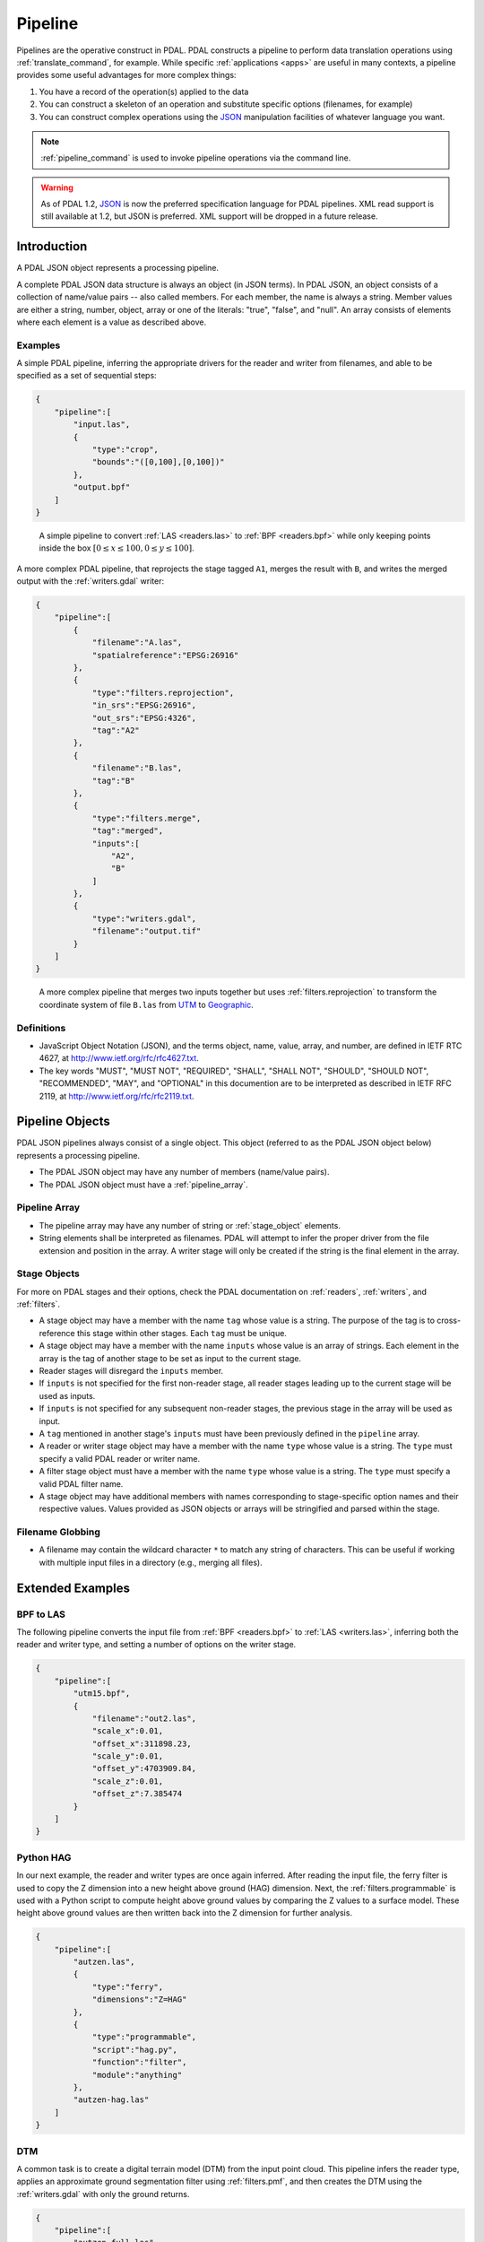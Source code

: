 .. _pipeline:

******************************************************************************
Pipeline
******************************************************************************

Pipelines are the operative construct in PDAL. PDAL constructs a pipeline to
perform data translation operations using :ref:`translate_command`, for
example. While specific :ref:`applications <apps>` are useful in many contexts,
a pipeline provides some useful advantages for more complex things:

1. You have a record of the operation(s) applied to the data
2. You can construct a skeleton of an operation and substitute specific
   options (filenames, for example)
3. You can construct complex operations using the `JSON`_ manipulation
   facilities of whatever language you want.

.. note::

    :ref:`pipeline_command` is used to invoke pipeline operations
    via the command line.


.. warning::

    As of PDAL 1.2, `JSON`_ is now the preferred specification language
    for PDAL pipelines. XML read support is still available at 1.2, but
    JSON is preferred. XML support will be dropped in a future release.

.. _`JSON`: http://www.json.org/


Introduction
--------------------------------------------------------------------------------


A PDAL JSON object represents a processing pipeline.

A complete PDAL JSON data structure is always an object (in JSON terms). In PDAL
JSON, an object consists of a collection of name/value pairs -- also called
members. For each member, the name is always a string. Member values are either
a string, number, object, array or one of the literals: "true", "false", and
"null". An array consists of elements where each element is a value as
described above.

Examples
................................................................................

A simple PDAL pipeline, inferring the appropriate drivers for the reader and
writer from filenames, and able to be specified as a set of sequential steps:

.. code-block:: json

  {
      "pipeline":[
          "input.las",
          {
              "type":"crop",
              "bounds":"([0,100],[0,100])"
          },
          "output.bpf"
      ]
  }

.. figure:: ./images/las-crop-bpf-pipeline.png

    A simple pipeline to convert :ref:`LAS <readers.las>` to :ref:`BPF <readers.bpf>`
    while only keeping points inside the box :math:`[0 \leq x \leq 100, 0 \leq y \leq 100]`.

A more complex PDAL pipeline, that reprojects the stage tagged ``A1``, merges
the result with ``B``, and writes the merged output with the :ref:`writers.gdal`
writer:

.. code-block:: json

  {
      "pipeline":[
          {
              "filename":"A.las",
              "spatialreference":"EPSG:26916"
          },
          {
              "type":"filters.reprojection",
              "in_srs":"EPSG:26916",
              "out_srs":"EPSG:4326",
              "tag":"A2"
          },
          {
              "filename":"B.las",
              "tag":"B"
          },
          {
              "type":"filters.merge",
              "tag":"merged",
              "inputs":[
                  "A2",
                  "B"
              ]
          },
          {
              "type":"writers.gdal",
              "filename":"output.tif"
          }
      ]
  }

.. figure:: ./images/reproject-merge-pipeline.png

    A more complex pipeline that merges two inputs together but uses
    :ref:`filters.reprojection` to transform the coordinate system of
    file ``B.las`` from `UTM`_ to `Geographic`_.

.. _`UTM`: http://spatialreference.org/ref/epsg/nad83-utm-zone-16n/
.. _`Geographic`: http://spatialreference.org/ref/epsg/4326/

Definitions
................................................................................

* JavaScript Object Notation (JSON), and the terms object, name, value, array,
  and number, are defined in IETF RTC 4627, at
  http://www.ietf.org/rfc/rfc4627.txt.

* The key words "MUST", "MUST NOT", "REQUIRED", "SHALL", "SHALL NOT", "SHOULD",
  "SHOULD NOT", "RECOMMENDED", "MAY", and "OPTIONAL" in this documention are to
  be interpreted as described in IETF RFC 2119, at
  http://www.ietf.org/rfc/rfc2119.txt.

Pipeline Objects
--------------------------------------------------------------------------------

PDAL JSON pipelines always consist of a single object. This object (referred to
as the PDAL JSON object below) represents a processing pipeline.

* The PDAL JSON object may have any number of members (name/value pairs).

* The PDAL JSON object must have a :ref:`pipeline_array`.

.. _pipeline_array:

Pipeline Array
................................................................................

* The pipeline array may have any number of string or :ref:`stage_object`
  elements.

* String elements shall be interpreted as filenames. PDAL will attempt to infer
  the proper driver from the file extension and position in the array. A writer
  stage will only be created if the string is the final element in the array.

.. _stage_object:

Stage Objects
................................................................................

For more on PDAL stages and their options, check the PDAL documentation on
:ref:`readers`, :ref:`writers`, and :ref:`filters`.

* A stage object may have a member with the name ``tag`` whose value is a
  string. The purpose of the tag is to cross-reference this stage within other
  stages. Each ``tag`` must be unique.

* A stage object may have a member with the name ``inputs`` whose value is an
  array of strings. Each element in the array is the tag of another stage to be
  set as input to the current stage.

* Reader stages will disregard the ``inputs`` member.

* If ``inputs`` is not specified for the first non-reader stage, all reader
  stages leading up to the current stage will be used as inputs.

* If ``inputs`` is not specified for any subsequent non-reader stages, the
  previous stage in the array will be used as input.

* A ``tag`` mentioned in another stage's ``inputs``  must have been previously
  defined in the ``pipeline`` array.

* A reader or writer stage object may have a member with the name ``type`` whose
  value is a string. The ``type`` must specify a valid PDAL reader or writer
  name.

* A filter stage object must have a member with the name ``type`` whose value is
  a string. The ``type`` must specify a valid PDAL filter name.

* A stage object may have additional members with names corresponding to
  stage-specific option names and their respective values. Values provided as
  JSON objects or arrays will be stringified and parsed within the stage.

Filename Globbing
................................................................................

* A filename may contain the wildcard character ``*`` to match any string of
  characters. This can be useful if working with multiple input files in a
  directory (e.g., merging all files).

Extended Examples
--------------------------------------------------------------------------------

BPF to LAS
................................................................................

The following pipeline converts the input file from :ref:`BPF <readers.bpf>` to
:ref:`LAS <writers.las>`, inferring both the reader and writer type, and
setting a number of options on the writer stage.

.. code-block:: json

  {
      "pipeline":[
          "utm15.bpf",
          {
              "filename":"out2.las",
              "scale_x":0.01,
              "offset_x":311898.23,
              "scale_y":0.01,
              "offset_y":4703909.84,
              "scale_z":0.01,
              "offset_z":7.385474
          }
      ]
  }

Python HAG
................................................................................

In our next example, the reader and writer types are once again inferred. After
reading the input file, the ferry filter is used to copy the Z dimension into a
new height above ground (HAG) dimension. Next, the :ref:`filters.programmable`
is used with a Python script to compute height above ground values by comparing
the Z values to a surface model. These height above ground values are then
written back into the Z dimension for further analysis.

.. seealso::

    :ref:`filters.hag` describes using a specific filter to do
    this job in more detail.

.. code-block:: json

  {
      "pipeline":[
          "autzen.las",
          {
              "type":"ferry",
              "dimensions":"Z=HAG"
          },
          {
              "type":"programmable",
              "script":"hag.py",
              "function":"filter",
              "module":"anything"
          },
          "autzen-hag.las"
      ]
  }

DTM
................................................................................

A common task is to create a digital terrain model (DTM) from the input point
cloud. This pipeline infers the reader type, applies an approximate ground
segmentation filter using :ref:`filters.pmf`, and then creates the DTM using
the :ref:`writers.gdal` with only the ground returns.

.. code-block:: json

  {
      "pipeline":[
          "autzen-full.las",
          {
              "type":"ground",
              "approximate":true,
              "max_window_size":33,
              "slope":1.0,
              "max_distance":2.5,
              "initial_distance":0.15,
              "cell_size":1.0,
              "extract":true,
              "classify":false
          },
          {
              "type":"writers.gdal",
              "filename":"autzen-surface.tif",
              "output_type":"min",
              "output_format":"tif",
              "grid_dist_x":1.0,
              "grid_dist_y":1.0
          }
      ]
  }

Decimate & Colorize
................................................................................

This example still infers the reader and writer types while applying options on
both. The pipeline decimates the input LAS file by keeping every other point,
and then colorizes the points using the provided raster image. The output is
written as ASCII text.

.. code-block:: json

  {
      "pipeline":[
          {
              "filename":"1.2-with-color.las",
              "spatialreference":"EPSG:2993"
          },
          {
              "type":"decimation",
              "step":2,
              "offset":1
          },
          {
              "type":"colorization",
              "raster":"autzen.tif",
              "dimensions":"Red:1:1, Green:2:1, Blue:3:1"
          },
          {
              "filename":"junk.txt",
              "delimiter":",",
              "write_header":false
          }
      ]
  }

Merge & Reproject
................................................................................

Our first example with multiple readers, this pipeline infers the reader types,
and assigns spatial reference information to each. Next, the
:ref:`filters.merge` merges points from all previous readers, and the
:ref:`filters.reprojection` filter reprojects data to the specified output
spatial reference system.

.. code-block:: json

  {
      "pipeline":[
          {
              "filename":"1.2-with-color.las",
              "spatialreference":"EPSG:2027"
          },
          {
              "filename":"1.2-with-color.las",
              "spatialreference":"EPSG:2027"
          },
          {
              "type":"filters.merge"
          },
          {
              "type":"reprojection",
              "out_srs":"EPSG:2028"
          }
      ]
  }

Globbed Inputs
................................................................................

Finally, we capture another merge pipeline demonstrating the ability to glob
multiple input LAS files from a given directory.

.. code-block:: json

  {
      "pipeline":[
          "/path/to/data/\*.las",
          "output.las"
      ]
  }


.. seealso::

    The PDAL source tree contains a number of example pipelines that
    are used for testing. You might find these inspiring. Go to
    https://github.com/PDAL/PDAL/tree/master/test/data/pipeline to find
    more.

API Considerations
------------------------------------------------------------------------------

A `Pipeline` is composed as an array of :cpp:class:`pdal::Stage` , with the
first stage at the beginning and the last at the end.  There are two primary
building blocks in PDAL, :cpp:class:`pdal::Stage` and
:cpp:class:`pdal::PointView`. :cpp:class:`pdal::Reader`,
:cpp:class:`pdal::Writer`, and :cpp:class:`pdal::Filter` are all subclasses of
:cpp:class:`pdal::Stage`.

:cpp:class:`pdal::PointView` is the substrate that flows between stages in a
pipeline and transfers the actual data as it moves through the pipeline. A
:cpp:class:`pdal::PointView` contains a :cpp:class:`pdal::PointTablePtr`, which
itself contains a list of :cpp:class:`pdal::Dimension` objects that define the
actual channels that are stored in the :cpp:class:`pdal::PointView`.

PDAL provides four types of stages -- :cpp:class:`pdal::Reader`,
:cpp:class:`pdal::Writer`, :cpp:class:`pdal::Filter`, and
:cpp:class:`pdal::MultiFilter` -- with the latter being hardly used (just
:ref:`filters.merge`) at this point. A Reader is a producer of data, a Writer
is a consumer of data, and a Filter is an actor on data.

.. note::

   As a C++ API consumer, you are generally not supposed to worry about the underlying
   storage of the PointView, but there might be times when you simply just
   "want the data." In those situations, you can use the
   :cpp:func:`pdal::PointView::getBytes` method to stream out the raw storage.


Usage
..............................................................................

While pipeline objects are manipulable through C++ objects, the other, more
convenient way is through an JSON syntax. The JSON syntax mirrors the
arrangement of the Pipeline, with options and auxiliary metadata added on a
per-stage basis.

We have two use cases specifically in mind:

* a :ref:`command-line <pipeline_command>` application that reads an JSON
  file to allow a user to easily construct arbitrary writer pipelines, as
  opposed to having to build applications custom to individual needs with
  arbitrary options, filters, etc.

* a user can provide JSON for a reader pipeline, construct it via a simple call
  to the PipelineManager API, and then use the :cpp:func:`pdal::Stage::read()`
  function to perform the read and then do any processing of the points.  This
  style of operation is very appropriate for using PDAL from within
  environments like Python where the focus is on just getting the points, as
  opposed to complex pipeline construction.


.. code-block:: json

    {
      "pipeline":[
        "/path/to/my/file/input.las",
        "output.las"
      ]
    }


.. note::

    https://github.com/PDAL/PDAL/blob/master/test/data/pipeline/ contains
    test suite pipeline files that provide an excellent example of the
    currently possible operations.


Stage Types
..............................................................................


:cpp:class:`pdal::Reader`, :cpp:class:`pdal::Writer`, and
:cpp:class:`pdal::Filter` are the C++ classes that define the stage types in
PDAL. Readers follow the pattern of :ref:`readers.las` or
:ref:`readers.oci`, Writers follow the pattern of :ref:`writers.las` or
:ref:`readers.oci`, with Filters using :ref:`filters.reprojection` or
:ref:`filters.crop`.

.. note::

    :ref:`stage_index` contains a full listing of possible stages and
    descriptions of their options.

.. note::

    Issuing the command ``pdal info --options`` will list all available
    stages and their options. See :ref:`info_command` for more.

Options
..............................................................................

Options are the mechanism that PDAL uses to inform :cpp:class:`pdal::Stage`
entities how to process data. The following example sorts the data using a
`Morton ordering`_ using :ref:`filters.mortonorder` and writes out a `LASzip`_
file as the result. We use options to define the ``compression`` function
for the :ref:`writers.las` :cpp:class:`pdal::Stage`.

.. _`LASzip`: http://www.laszip.org
.. _`Morton ordering`: http://en.wikipedia.org/wiki/Z-order_curve

.. code-block:: json

    {
      "pipeline":[
        "uncompressed.las",
        {
          "type":"filters.mortonorder"
        }
        {
          "type":"writers.las",
          "filename":"compressed.laz",
          "compression":"true"
        }
      ]
    }
